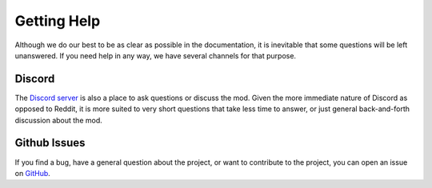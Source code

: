 .. _gettinghelp:

Getting Help
============
Although we do our best to be as clear as possible in the documentation,
it is inevitable that some questions will be left unanswered. If you
need help in any way, we have several channels for that purpose.

Discord
-------
The `Discord server <https://discord.gg/gCGmraBRQ8>`_ is also a place
to ask questions or discuss the mod. Given the more immediate nature
of Discord as opposed to Reddit, it is more suited to very short
questions that take less time to answer, or just general back-and-forth
discussion about the mod.

Github Issues
-------------
If you find a bug, have a general question about the project, or want
to contribute to the project, you can open an issue on
`GitHub <https://github.com/JERScript/JERscript/issues>`_.